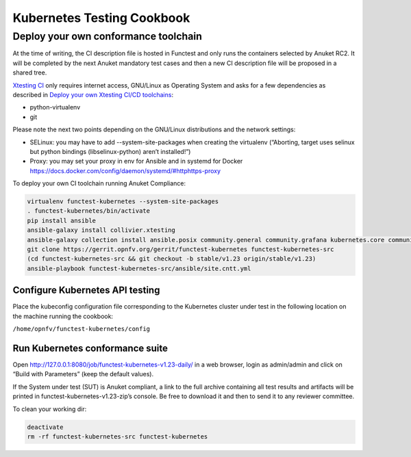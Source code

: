 Kubernetes Testing Cookbook
===========================

Deploy your own conformance toolchain
-------------------------------------

At the time of writing, the CI description file is hosted in Functest
and only runs the containers selected by Anuket RC2. It will be
completed by the next Anuket mandatory test cases and then a new CI
description file will be proposed in a shared tree.

`Xtesting CI <https://galaxy.ansible.com/collivier/xtesting>`__ only
requires internet access, GNU/Linux as Operating System and asks for a
few dependencies as described in `Deploy your own Xtesting CI/CD
toolchains <https://github.com/collivier/ansible-role-xtesting#readme>`__:

-  python-virtualenv
-  git

Please note the next two points depending on the GNU/Linux distributions
and the network settings:

-  SELinux: you may have to add --system-site-packages when creating the
   virtualenv (“Aborting, target uses selinux but python bindings
   (libselinux-python) aren’t installed!”)
-  Proxy: you may set your proxy in env for Ansible and in systemd for
   Docker https://docs.docker.com/config/daemon/systemd/#httphttps-proxy

To deploy your own CI toolchain running Anuket Compliance:

.. code:: bash

   virtualenv functest-kubernetes --system-site-packages
   . functest-kubernetes/bin/activate
   pip install ansible
   ansible-galaxy install collivier.xtesting
   ansible-galaxy collection install ansible.posix community.general community.grafana kubernetes.core community.docker community.postgresql
   git clone https://gerrit.opnfv.org/gerrit/functest-kubernetes functest-kubernetes-src
   (cd functest-kubernetes-src && git checkout -b stable/v1.23 origin/stable/v1.23)
   ansible-playbook functest-kubernetes-src/ansible/site.cntt.yml

Configure Kubernetes API testing
~~~~~~~~~~~~~~~~~~~~~~~~~~~~~~~~

Place the kubeconfig configuration file corresponding to the Kubernetes
cluster under test in the following location on the machine running the
cookbook:

``/home/opnfv/functest-kubernetes/config``

Run Kubernetes conformance suite
~~~~~~~~~~~~~~~~~~~~~~~~~~~~~~~~

Open http://127.0.0.1:8080/job/functest-kubernetes-v1.23-daily/ in a web
browser, login as admin/admin and click on “Build with Parameters” (keep
the default values).

If the System under test (SUT) is Anuket compliant, a link to the full
archive containing all test results and artifacts will be printed in
functest-kubernetes-v1.23-zip’s console. Be free to download it and then
to send it to any reviewer committee.

To clean your working dir:

.. code:: bash

   deactivate
   rm -rf functest-kubernetes-src functest-kubernetes
